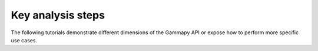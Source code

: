 Key analysis steps
==================

The following tutorials demonstrate different dimensions of the Gammapy API or
expose how to perform more specific use cases.
